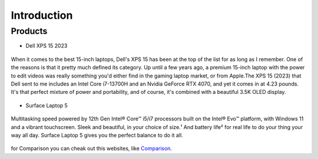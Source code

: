 ===============
Introduction
===============
Products
--------

- Dell XPS 15 2023

.. figure:: download.jpg
   :align: center


   When it comes to the best 15-inch laptops, Dell's XPS 15 has been at the top of the list for as long as I remember. One of the reasons is that it pretty much defined its category. Up until a few years ago, a premium 15-inch laptop with the power to edit videos was really something you'd either find in the gaming laptop market, or from Apple.The XPS 15 (2023) that Dell sent to me includes an Intel Core i7-13700H and an Nvidia GeForce RTX 4070, and yet it comes in at 4.23 pounds. It's that perfect mixture of power and portability, and of course, it's combined with a beautiful 3.5K OLED display.

- Surface Laptop 5

.. figure:: Surface.jpg
   :align: center

   Multitasking speed powered by 12th Gen Intel® Core™ i5/i7 processors built on the Intel® Evo™ platform, with Windows 11 and a vibrant touchscreen. Sleek and beautiful, in your choice of size.¹ And battery life² for real life to do your thing your way all day. Surface Laptop 5 gives you the perfect balance to do it all.


for Comparison you can cheak out this websites, like `Comparison
<https://www.xda-developers.com/dell-xps-15-2023-vs-surface-laptop-5/>`_.

